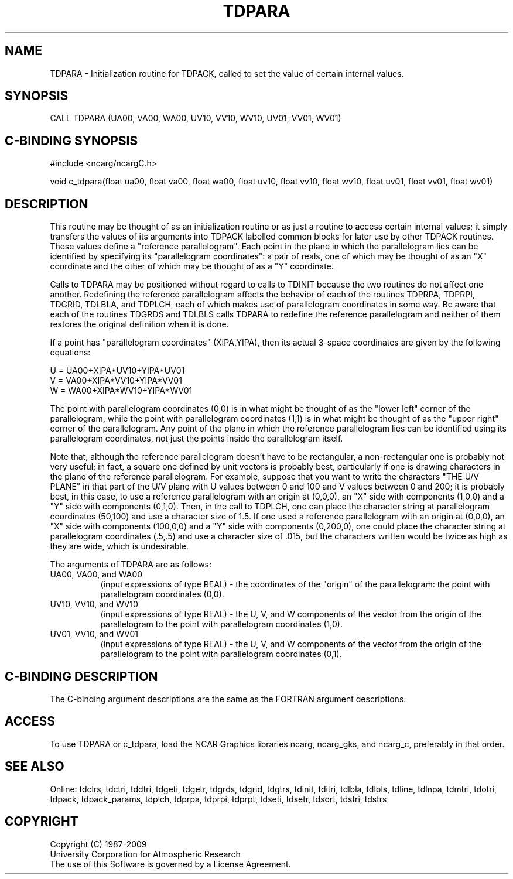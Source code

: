 .TH TDPARA 3NCARG "July 1997" UNIX "NCAR GRAPHICS"
.na
.nh
.SH NAME
TDPARA - Initialization routine for TDPACK, called to set the value of certain
internal values.
.SH SYNOPSIS
CALL TDPARA (UA00, VA00, WA00, UV10, VV10, WV10, UV01, VV01, WV01)
.SH C-BINDING SYNOPSIS
#include <ncarg/ncargC.h>
.sp
void c_tdpara(float ua00, float va00, float wa00, float uv10, float vv10,
float wv10, float uv01, float vv01, float wv01)
.SH DESCRIPTION
This routine may be thought of as an initialization routine or as just a
routine to access certain internal values; it simply transfers the values
of its arguments into TDPACK labelled common blocks for later use by
other TDPACK routines. These values define a "reference
parallelogram".  Each point in the plane in which the parallelogram lies
can be identified by specifying its "parallelogram coordinates": a pair of
reals, one of which may be thought of as an "X" coordinate and the
other of which may be thought of as a "Y" coordinate.
.sp
Calls to TDPARA may be positioned without regard to calls to TDINIT
because the two routines do not affect one another.  Redefining the
reference parallelogram affects the behavior of each of the routines
TDPRPA, TDPRPI, TDGRID, TDLBLA, and TDPLCH, each of which
makes use of parallelogram coordinates in some way.  Be aware that
each of the routines TDGRDS and TDLBLS calls TDPARA to redefine
the reference parallelogram and neither of them restores the original
definition when it is done.
.sp
If a point has "parallelogram coordinates" (XIPA,YIPA), then its actual
3-space coordinates are given by the following equations:
.sp
.nf
  U = UA00+XIPA*UV10+YIPA*UV01
  V = VA00+XIPA*VV10+YIPA*VV01
  W = WA00+XIPA*WV10+YIPA*WV01
.fi
.sp
The point with parallelogram coordinates (0,0) is in what might be
thought of as the "lower left" corner of the parallelogram, while the
point with parallelogram coordinates (1,1) is in what might be thought
of as the "upper right" corner of the parallelogram. Any point of the
plane in which the reference parallelogram lies can be identified using
its parallelogram coordinates, not just the points inside the
parallelogram itself.
.sp
Note that, although the reference parallelogram doesn't have to be
rectangular, a non-rectangular one is probably not very useful; in fact,
a square one defined by unit vectors is probably best, particularly if one
is drawing characters in the plane of the reference parallelogram.  For
example, suppose that you want to write the characters "THE U/V
PLANE" in that part of the U/V plane with U values between 0 and
100 and V values between 0 and 200; it is probably best, in this case, to
use a reference parallelogram with an origin at (0,0,0), an "X" side
with components (1,0,0) and a "Y" side with components (0,1,0).  Then,
in the call to TDPLCH, one can place the character string at
parallelogram coordinates (50,100) and use a character size of 1.5.  If
one used a reference parallelogram with an origin at (0,0,0), an "X"
side with components (100,0,0) and a "Y" side with components
(0,200,0), one could place the character string at parallelogram
coordinates (.5,.5) and use a character size of .015, but the characters
written would be twice as high as they are wide, which is undesirable.
.sp
The arguments of TDPARA are as follows:
.IP "UA00, VA00, and WA00" 8
(input expressions of type REAL) -
the coordinates of the "origin" of the parallelogram: the point with
parallelogram coordinates (0,0).
.IP "UV10, VV10, and WV10" 8
(input expressions of type REAL) -
the U, V, and W components of the vector from the origin of the parallelogram
to the point with parallelogram coordinates (1,0).
.IP "UV01, VV10, and WV01" 8
(input expressions of type REAL) -
the U, V, and W components of the vector from the origin of the parallelogram
to the point with parallelogram coordinates (0,1).
.SH C-BINDING DESCRIPTION 
The C-binding argument descriptions are the same as the FORTRAN 
argument descriptions.
.SH ACCESS
To use TDPARA or c_tdpara, load the NCAR Graphics libraries ncarg, ncarg_gks,
and ncarg_c, preferably in that order. 
.SH SEE ALSO
Online:
tdclrs, tdctri, tddtri, tdgeti, tdgetr, tdgrds, tdgrid, tdgtrs, tdinit, tditri,
tdlbla, tdlbls, tdline, tdlnpa, tdmtri, tdotri, tdpack, tdpack_params,
tdplch, tdprpa, tdprpi, tdprpt, tdseti, tdsetr, tdsort, tdstri, tdstrs
.SH COPYRIGHT
Copyright (C) 1987-2009
.br
University Corporation for Atmospheric Research
.br
The use of this Software is governed by a License Agreement.
